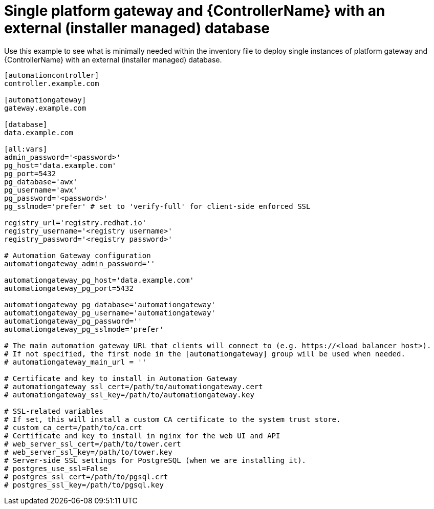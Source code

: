 
[id="ref-gateway-controller-ext-db"]

= Single platform gateway and {ControllerName} with an external (installer managed) database


[role="_abstract"]
Use this example to see what is minimally needed within the inventory file to deploy single instances of platform gateway and {ControllerName} with an external (installer managed) database.

-----
[automationcontroller]
controller.example.com

[automationgateway]
gateway.example.com

[database]
data.example.com

[all:vars]
admin_password='<password>'
pg_host='data.example.com'
pg_port=5432
pg_database='awx'
pg_username='awx'
pg_password='<password>'
pg_sslmode='prefer' # set to 'verify-full' for client-side enforced SSL

registry_url='registry.redhat.io'
registry_username='<registry username>'
registry_password='<registry password>'

# Automation Gateway configuration
automationgateway_admin_password=''

automationgateway_pg_host='data.example.com'
automationgateway_pg_port=5432

automationgateway_pg_database='automationgateway'
automationgateway_pg_username='automationgateway'
automationgateway_pg_password=''
automationgateway_pg_sslmode='prefer'

# The main automation gateway URL that clients will connect to (e.g. https://<load balancer host>).
# If not specified, the first node in the [automationgateway] group will be used when needed.
# automationgateway_main_url = ''

# Certificate and key to install in Automation Gateway
# automationgateway_ssl_cert=/path/to/automationgateway.cert
# automationgateway_ssl_key=/path/to/automationgateway.key

# SSL-related variables
# If set, this will install a custom CA certificate to the system trust store.
# custom_ca_cert=/path/to/ca.crt
# Certificate and key to install in nginx for the web UI and API
# web_server_ssl_cert=/path/to/tower.cert
# web_server_ssl_key=/path/to/tower.key
# Server-side SSL settings for PostgreSQL (when we are installing it).
# postgres_use_ssl=False
# postgres_ssl_cert=/path/to/pgsql.crt
# postgres_ssl_key=/path/to/pgsql.key
-----
